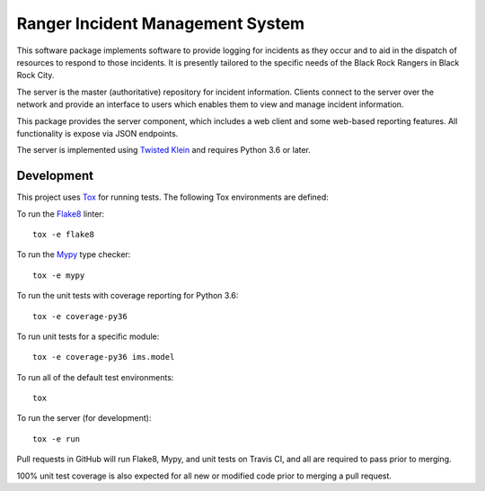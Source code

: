 Ranger Incident Management System
=================================

.. image:: https://api.travis-ci.org/burningmantech/ranger-ims-server.svg?branch=master
    :target: https://travis-ci.org/burningmantech/ranger-ims-server
    :alt: Build Status
.. image:: https://codecov.io/github/burningmantech/ranger-ims-server/coverage.svg?branch=master
    :target: https://codecov.io/github/burningmantech/ranger-ims-server?branch=master
    :alt: Code Coverage
.. image:: https://requires.io/github/burningmantech/ranger-ims-server/requirements.svg?branch=master
    :target: https://requires.io/github/burningmantech/ranger-ims-server/requirements/?branch=master
    :alt: Requirements Status

This software package implements software to provide logging for incidents as they occur and to aid in the dispatch of resources to respond to those incidents.
It is presently tailored to the specific needs of the Black Rock Rangers in Black Rock City.

The server is the master (authoritative) repository for incident information.
Clients connect to the server over the network and provide an interface to users which enables them to view and manage incident information.

This package provides the server component, which includes a web client and some web-based reporting features.
All functionality is expose via JSON endpoints.

The server is implemented using Twisted_ Klein_ and requires Python 3.6 or later.


Development
-----------

This project uses Tox_ for running tests.
The following Tox environments are defined:

To run the Flake8_ linter::

    tox -e flake8

To run the Mypy_ type checker::

    tox -e mypy

To run the unit tests with coverage reporting for Python 3.6::

    tox -e coverage-py36

To run unit tests for a specific module::

    tox -e coverage-py36 ims.model

To run all of the default test environments::

    tox

To run the server (for development)::

    tox -e run

Pull requests in GitHub will run Flake8, Mypy, and unit tests on Travis CI, and all are required to pass prior to merging.

100% unit test coverage is also expected for all new or modified code prior to merging a pull request.


.. ------------------------------------------------------------------------- ..

.. _Twisted: https://twistedmatrix.com/
.. _Klein: https://klein.readthedocs.io/
.. _Tox: http://tox.readthedocs.io/
.. _Flake8: http://flake8.pycqa.org/
.. _Mypy: http://mypy.readthedocs.io/
